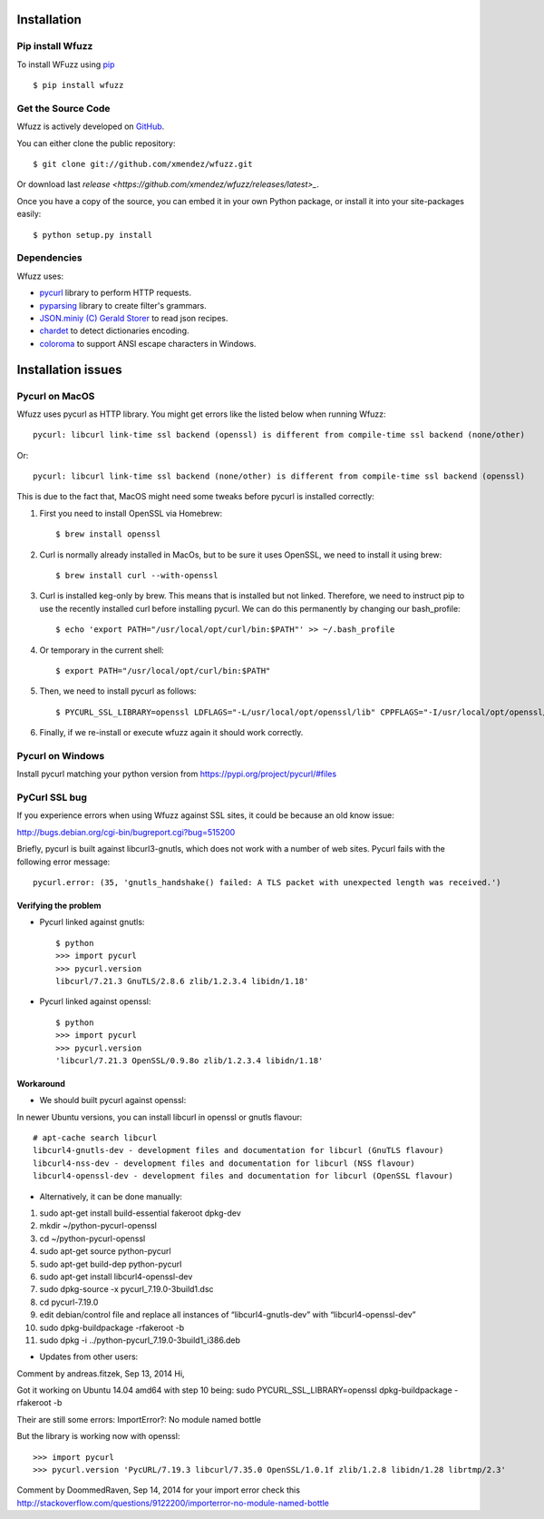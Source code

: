Installation
==================================

Pip install Wfuzz
--------------------

To install WFuzz using `pip <https://pip.pypa.io>`_ ::

    $ pip install wfuzz

Get the Source Code
-------------------

Wfuzz is actively developed on 
`GitHub <https://github.com/xmendez/wfuzz>`_.

You can either clone the public repository::

    $ git clone git://github.com/xmendez/wfuzz.git

Or download last `release <https://github.com/xmendez/wfuzz/releases/latest>_`.

Once you have a copy of the source, you can embed it in your own Python
package, or install it into your site-packages easily::

    $ python setup.py install


Dependencies
-----------

Wfuzz uses:

* `pycurl <http://pycurl.sourceforge.net/>`_ library to perform HTTP requests.
* `pyparsing <https://github.com/pyparsing/pyparsing>`_ library to create filter's grammars.
* `JSON.miniy (C) Gerald Storer <https://github.com/getify/JSON.minify/blob/master/minify_json.py>`_ to read json recipes.
* `chardet <https://chardet.github.io/>`_ to detect dictionaries encoding.
* `coloroma <https://github.com/tartley/colorama/>`_ to support ANSI escape characters in Windows.

Installation issues
===================

Pycurl on MacOS
--------------------------

Wfuzz uses pycurl as HTTP library. You might get errors like the listed below when running Wfuzz::

    pycurl: libcurl link-time ssl backend (openssl) is different from compile-time ssl backend (none/other)

Or::

    pycurl: libcurl link-time ssl backend (none/other) is different from compile-time ssl backend (openssl)

This is due to the fact that, MacOS might need some tweaks before pycurl is installed correctly:

#. First you need to install OpenSSL via Homebrew::

    $ brew install openssl

#. Curl is normally already installed in MacOs, but to be sure it uses OpenSSL, we need to install it using brew::

    $ brew install curl --with-openssl

#. Curl is installed keg-only by brew. This means that is installed but not linked. Therefore, we need to instruct pip to use the recently installed curl before installing pycurl. We can do this permanently by changing our bash_profile::

    $ echo 'export PATH="/usr/local/opt/curl/bin:$PATH"' >> ~/.bash_profile

#. Or temporary in the current shell::

    $ export PATH="/usr/local/opt/curl/bin:$PATH"

#. Then, we need to install pycurl as follows::

    $ PYCURL_SSL_LIBRARY=openssl LDFLAGS="-L/usr/local/opt/openssl/lib" CPPFLAGS="-I/usr/local/opt/openssl/include" pip install --no-cache-dir pycurl

#. Finally, if we re-install or execute wfuzz again it should work correctly.

Pycurl on Windows
-----------------

Install pycurl matching your python version from https://pypi.org/project/pycurl/#files

PyCurl SSL bug
--------------

If you experience errors when using Wfuzz against SSL sites, it could be because an old know issue:

http://bugs.debian.org/cgi-bin/bugreport.cgi?bug=515200

Briefly, pycurl is built against libcurl3-gnutls, which does not work with a number of web sites. Pycurl fails with the following error message::

   pycurl.error: (35, 'gnutls_handshake() failed: A TLS packet with unexpected length was received.')

Verifying the problem
^^^^^^^^^^^^^^^^^^^^^

* Pycurl linked against gnutls::

    $ python
    >>> import pycurl
    >>> pycurl.version
    libcurl/7.21.3 GnuTLS/2.8.6 zlib/1.2.3.4 libidn/1.18'

* Pycurl linked against openssl::

    $ python
    >>> import pycurl
    >>> pycurl.version
    'libcurl/7.21.3 OpenSSL/0.9.8o zlib/1.2.3.4 libidn/1.18'

Workaround
^^^^^^^^

* We should built pycurl against openssl:

In newer Ubuntu versions, you can install libcurl in openssl or gnutls flavour::

    # apt-cache search libcurl
    libcurl4-gnutls-dev - development files and documentation for libcurl (GnuTLS flavour)
    libcurl4-nss-dev - development files and documentation for libcurl (NSS flavour)
    libcurl4-openssl-dev - development files and documentation for libcurl (OpenSSL flavour)

* Alternatively, it can be done manually:

1. sudo apt-get install build-essential fakeroot dpkg-dev
2. mkdir ~/python-pycurl-openssl
3. cd ~/python-pycurl-openssl
4. sudo apt-get source python-pycurl
5. sudo apt-get build-dep python-pycurl
6. sudo apt-get install libcurl4-openssl-dev
7. sudo dpkg-source -x pycurl_7.19.0-3build1.dsc
8. cd pycurl-7.19.0
9. edit debian/control file and replace all instances of “libcurl4-gnutls-dev” with “libcurl4-openssl-dev”
10. sudo dpkg-buildpackage -rfakeroot -b
11. sudo dpkg -i ../python-pycurl_7.19.0-3build1_i386.deb

* Updates from other users:

Comment by andreas.fitzek, Sep 13, 2014
Hi,

Got it working on Ubuntu 14.04 amd64 with step 10 being: sudo PYCURL_SSL_LIBRARY=openssl dpkg-buildpackage -rfakeroot -b

Their are still some errors: ImportError?: No module named bottle

But the library is working now with openssl::

    >>> import pycurl
    >>> pycurl.version 'PycURL/7.19.3 libcurl/7.35.0 OpenSSL/1.0.1f zlib/1.2.8 libidn/1.28 librtmp/2.3'

Comment by DoommedRaven, Sep 14, 2014
for your import error check this http://stackoverflow.com/questions/9122200/importerror-no-module-named-bottle

